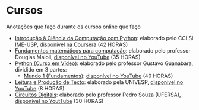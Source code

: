 * Cursos
Anotações que faço durante os cursos online que faço
+ [[./Introdução à Ciência da computação com Pyhton/][Introdução à Ciência da Computação com Python]]: elaborado pelo CCLSl IME-USP, [[https://www.coursera.org/learn/ciencia-computacao-python-conceitos/][disponível na Coursera]] (42 HORAS)
+ [[./Fundamentos Matemáticos para Computação][Fundamentos matemáticos para computação]]: elaborado pelo professor Douglas Maioli, [[https://www.youtube.com/playlist?list=PLrOyM49ctTx-HWypJVvn_zMO1o7oOAfVx][disponível no YouTube]] (35 HORAS)
+ [[file:Python: Curso em vídeo/][Python (Curso em Vídeo)]]: elaborado pelo professor Gustavo Guanabara, dividido em 3 partes:
  + [[./Python: Curso em vídeo/Mundo 1/][Mundo 1 (Fundamentos)]]: [[https://www.youtube.com/playlist?list=PLHz_AreHm4dlKP6QQCekuIPky1CiwmdI6][disponível no YouTube]] (40 HORAS)
+ [[file:Leitura e produção de texto/][Leitura e Produção de Texto]]: elaborado pela UNIVESP, [[https://www.youtube.com/playlist?list=PLxI8Can9yAHemh_YJh9GtkIUljZbI7Tvw][disponível no YouTube]] (8 HORAS)
+ [[./Circuitos Digitais/][Circuitos Digitais]]: elaborado pelo professor Pedro Souza (UFERSA), [[https://www.youtube.com/playlist?list=PLXyWBo_coJnMYO9Na3t-oYsc2X4kPJBWf][disponível no YoutTube]] (30 HORAS)
